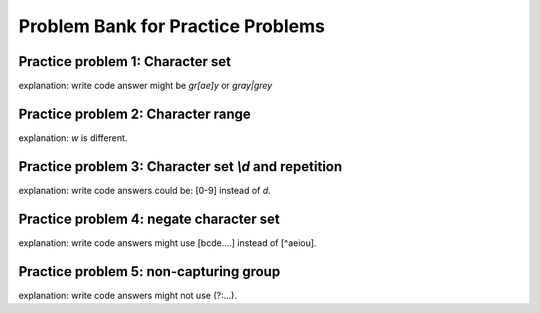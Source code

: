 Problem Bank for Practice Problems
------------------------------------

Practice problem 1: Character set
==================================

explanation: write code answer might be `gr[ae]y` or `gray|grey`

.. hparsons:: hparsons_lg_regex_1_hparsons
    :language: regex
    :randomize:
    :blockanswer: 0 1 2

    Please write a regex that would match both word "gray" and "grey".

    ~~~~
    --blocks--
    gr
    [ae]
    y
    a

.. activecode:: hparsons_lg_regex_1_write
    :nocodelens:

    Please write a regex that would match both word "gray" and "grey".
    Replace "YOUR_REGEX" with your answer, but do not remove other symbols.

    ~~~~
    import re

    def match_word(word):
        if re.match('^YOUR_REGEX$', word) != None:
            return True
        else:
            return False
    ====
    from unittest.gui import TestCaseGui

    class myTests(TestCaseGui):
        def testOne(self):
            self.assertEqual(match_word('gray'), True, 'Should match "gray"')
            self.assertEqual(match_word('grey'), True, 'Should match "grey"')
            self.assertEqual(match_word('gry'), False, 'Should not match "gry"')
    myTests().main()


Practice problem 2: Character range
=====================================

explanation: `\w` is different.

.. hparsons:: hparsons_lg_regex_2_hparsons
    :language: regex
    :randomize:
    :blockanswer: 0 1 2

    Please write a regex that would match a word that starts with an uppercase letter and followed by at least one lowercase letters, like "Apple", "Banana", or "Carrot".
    ~~~~
    --blocks--
    [A-Z]
    [a-z]
    +
    \w

.. activecode:: hparsons_lg_regex_2_write
    :nocodelens:

    Please write a regex that would match a word that starts with an uppercase letter and followed by at least one lowercase letters, like "Apple", "Banana", or "Carrot".
    Replace "YOUR_REGEX" with your answer, but do not remove other symbols.

    ~~~~
    import re

    def match_word(word):
        if re.match('^YOUR_REGEX$', word) != None:
            return True
        else:
            return False
    ====
    from unittest.gui import TestCaseGui

    class myTests(TestCaseGui):
        def testOne(self):
            self.assertEqual(match_word('Apple'), True, 'Should match "Apple"')
            self.assertEqual(match_word('Banana'), True, 'Should match "Banana"')
            self.assertEqual(match_word('It'), False, 'Should not match "It"')
            self.assertEqual(match_word('FRUIT'), False, 'Should not match "FRUIT"')
            self.assertEqual(match_word('vegetable'), False, 'Should not match "vegetable"')
    myTests().main()


Practice problem 3: Character set `\\d` and repetition
======================================================

explanation: write code answers could be: [0-9] instead of `\d`.

.. hparsons:: hparsons_lg_regex_3_hparsons
    :language: regex
    :randomize:
    :blockanswer: 0 1

    Please write a regex to capture numbers with 5-7 digits. For example: 48105, 103028, 1234567.
    ~~~~
    --blocks--
    \d
    {5,7}
    {5}

.. activecode:: hparsons_lg_regex_3_write
    :nocodelens:

    Please write a regex to capture numbers with 5-7 digits. For example: 48105, 103028, 1234567.
    Replace "YOUR_REGEX" with your answer, but do not remove other symbols.

    ~~~~
    import re

    def match_number(word):
        if re.match('^YOUR_REGEX$', word) != None:
            return True
        else:
            return False
    ====
    from unittest.gui import TestCaseGui

    class myTests(TestCaseGui):
        def testOne(self):
            self.assertEqual(match_number('48105'), True, 'Should match "48105"')
            self.assertEqual(match_number('103028'), True, 'Should match "103028"')
            self.assertEqual(match_number('1234567'), True, 'Should match "1234567"')
            self.assertEqual(match_number('123'), False, 'Should not match "123"')
            self.assertEqual(match_number('12345678'), False, 'Should not match "12345678"')
            self.assertEqual(match_number('words'), False, 'Should not match "words"')
    myTests().main()


Practice problem 4: negate character set
=========================================

explanation: write code answers might use [bcde....] instead of [^aeiou].

.. hparsons:: hparsons_lg_regex_4_hparsons
    :language: regex
    :randomize:
    :blockanswer: 0 1 2 3

    Capture words that start with a vowel (a, e, i, o, u), but end with a consonant (any letters that are not a, e, i, o, u).
    For example, it should match "unicorn", "it", and "element".
    ~~~~
    --blocks--
    [aeiou]
    [a-z]
    *
    [^aeiou]
    +

.. activecode:: hparsons_lg_regex_4_write
    :nocodelens:

    Capture words that start with a vowel (a, e, i, o, u), but end with a consonant (any letters that are not a, e, i, o, u).
    For example, it should match "unicorn", "it", and "element".
    Replace "YOUR_REGEX" with your answer, but do not remove other symbols.

    ~~~~
    import re

    def match_word(word):
        if re.match('^YOUR_REGEX$', word) != None:
            return True
        else:
            return False
    ====
    from unittest.gui import TestCaseGui

    class myTests(TestCaseGui):
        def testOne(self):
            self.assertEqual(match_word('unicorn'), True, 'Should match "unicorn"')
            self.assertEqual(match_word('it'), True, 'Should match "it"')
            self.assertEqual(match_word('element'), True, 'Should match "element"')
            self.assertEqual(match_word('banana'), False, 'Should not match "banana"')
            self.assertEqual(match_word('apple'), False, 'Should not match "apple"')
            self.assertEqual(match_word('tick'), False, 'Should not match "tick"')
    myTests().main()


Practice problem 5: non-capturing group
========================================

explanation: write code answers might not use (?:...).

.. hparsons:: hparsons_lg_regex_5_hparsons
    :language: regex
    :randomize:
    :blockanswer: 0 1 2

    Please write a regex to replace the 'YOUR_REGEX' below to match any price in the form of $3.45 or $23.32 or $400.
    Note that we are using re.findall(), so please make sure your regex would return the full match string.

    .. code-block:: python

        def find_price(content):
            return re.findall('YOUR_REGEX', content)

    ~~~~
    --blocks--
    \$\d+
    (?:\.\d\d)
    ?
    (\.\d\d)


.. activecode:: hparsons_lg_regex_5_write
    :nocodelens:

    Please write a regex to replace the 'YOUR_REGEX' below to match any price in the form of $3.45 or $23.32 or $400.
    Note that we are using re.findall(), so please make sure your regex would return the full match string.

    ~~~~
    import re

    def find_price(content):
        return re.findall('YOUR_REGEX', content)

    ====
    from unittest.gui import TestCaseGui

    class myTests(TestCaseGui):
        def testOne(self):
            self.assertEqual(find_price('The price of the apple is $3.45.'), ['$3.45'], 'The price of the apple is $3.45.')
            self.assertEqual(find_price('I spent $23.32 for the book.'), ['$23.32'], 'I spent $23.32 for the book.')
            self.assertEqual(find_price('The gift cost me $400, and the cake was $40.26.'), ['$400', '$40.26'], 'The gift cost me $400, and the cake was $40.26.')
    myTests().main()
